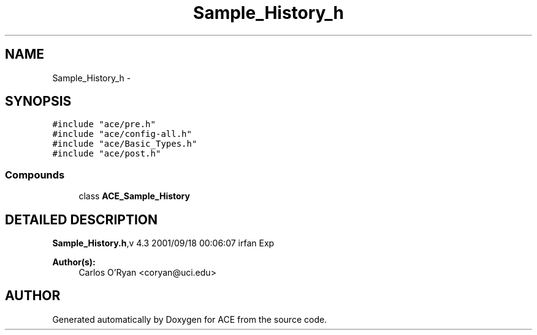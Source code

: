 .TH Sample_History_h 3 "5 Oct 2001" "ACE" \" -*- nroff -*-
.ad l
.nh
.SH NAME
Sample_History_h \- 
.SH SYNOPSIS
.br
.PP
\fC#include "ace/pre.h"\fR
.br
\fC#include "ace/config-all.h"\fR
.br
\fC#include "ace/Basic_Types.h"\fR
.br
\fC#include "ace/post.h"\fR
.br

.SS Compounds

.in +1c
.ti -1c
.RI "class \fBACE_Sample_History\fR"
.br
.in -1c
.SH DETAILED DESCRIPTION
.PP 
.PP
\fBSample_History.h\fR,v 4.3 2001/09/18 00:06:07 irfan Exp
.PP
\fBAuthor(s): \fR
.in +1c
 Carlos O'Ryan <coryan@uci.edu>
.PP
.SH AUTHOR
.PP 
Generated automatically by Doxygen for ACE from the source code.
